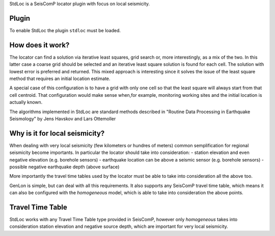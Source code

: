 StdLoc is a SeisComP locator plugin with focus on local seismicity.

Plugin
======

To enable StdLoc the plugin ``stdloc`` must be loaded.


How does it work?
=================

The locator can find a solution via iterative least squares, grid search or, more
interestingly, as a mix of the two. In this latter case a coarse grid should be
selected and an iterative least square solution is found for each cell. The solution
with lowest error is preferred and returned. This mixed approach is interesting since
it solves the issue of the least square method that requires an initial location
estimate.

A special case of this configuration is to have a grid with only one cell so that the
least square will always start from that cell centroid. That configuration would make
sense when,for example, monitoring working sites and the initial location is actually
known.

The algorithms implemented in StdLoc are standard methods described in 
"Routine Data Processing in Earthquake Seismology" by Jens Havskov and
Lars Ottemoller


Why is it for local seismicity?
===============================

When dealing with very local seismicity (few kilometers or hundres of meters) common
semplification for regional seismicity become importants. In particular the locator
should take into consideration:
- station elevation and even negative elevation (e.g. borehole sensors)
- earthquake location can be above a seismic sensor (e.g. borehole sensors)
- possible negative earthquake depth (above surface)

More importantly the travel time tables used by the locator must be able to take
into consideration all the above too.

GenLon is simple, but can deal with all this requirements. It also supports any SeisComP
travel time table, which means it can also be configured with the `homogeneous` model,
which is able to take into consideration the above points.


Travel Time Table
=================

StdLoc works with any Travel Time Table type provided in SeisComP, however only
`homogeneous` takes into consideration station elevation and negative source depth,
which are important for very local seismicity.



